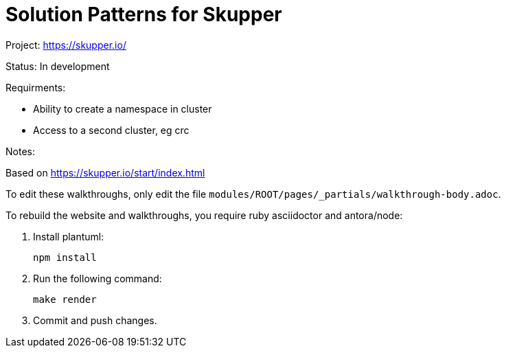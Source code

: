 = Solution Patterns for Skupper

Project: https://skupper.io/

Status: In development

Requirments: 

* Ability to create a namespace in cluster
* Access to a second cluster, eg crc

Notes:

Based on https://skupper.io/start/index.html 

To edit these walkthroughs, only edit the file `modules/ROOT/pages/_partials/walkthrough-body.adoc`.

To rebuild the website and walkthroughs, you require ruby asciidoctor and antora/node:

. Install plantuml:
+
 npm install

. Run the following command:
+
 make render

. Commit and push changes.


